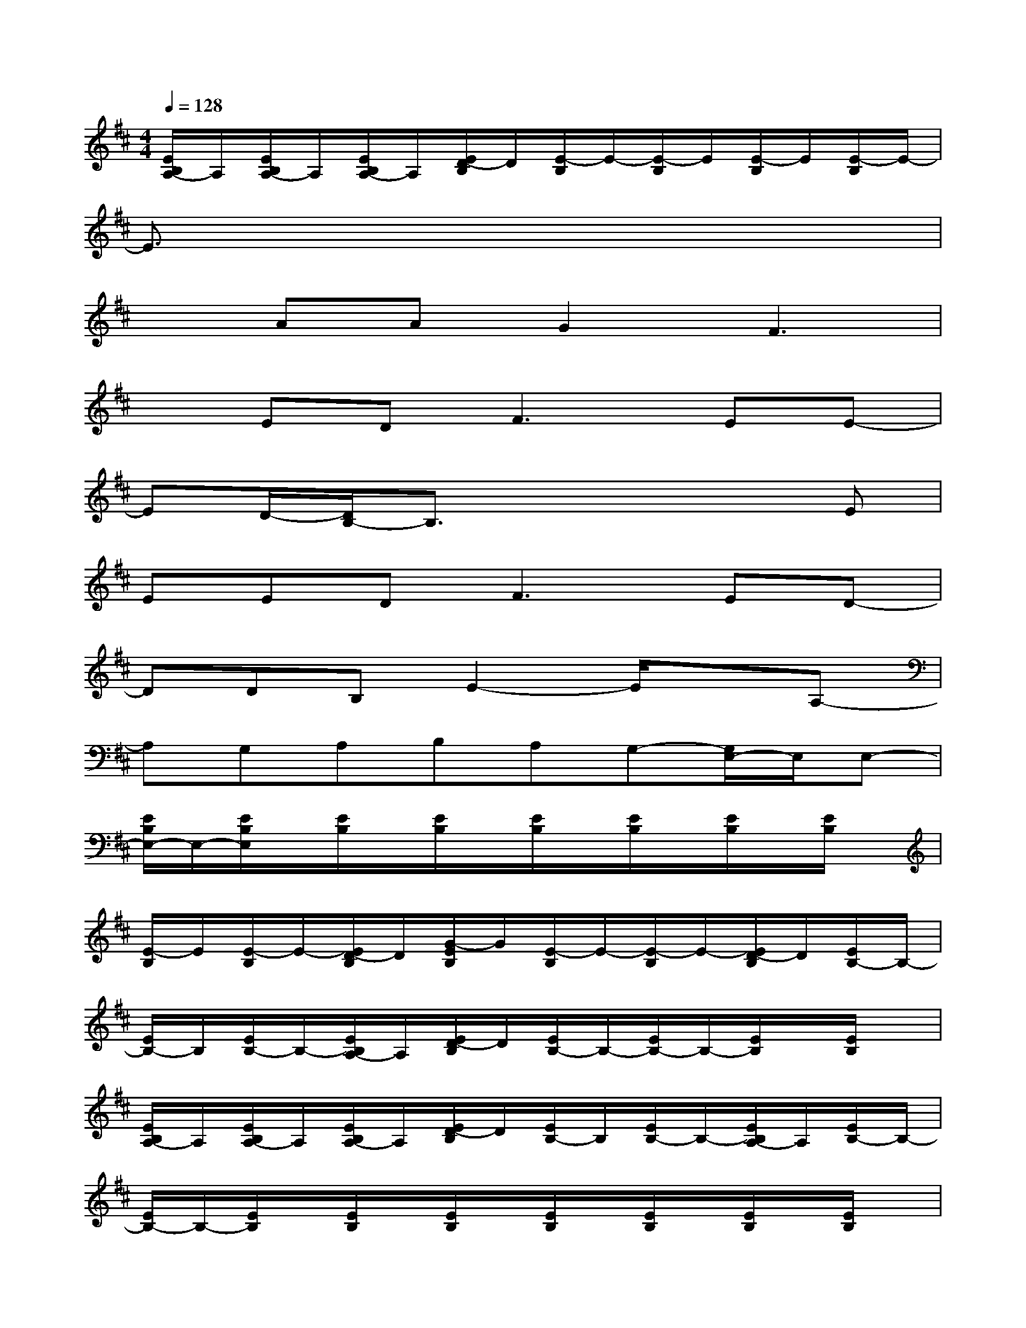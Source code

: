 X:1
T:
M:4/4
L:1/8
Q:1/4=128
K:D%2sharps
V:1
[E/2B,/2A,/2-]A,/2[E/2B,/2A,/2-]A,/2[E/2B,/2A,/2-]A,/2[E/2D/2-B,/2]D/2[E/2-B,/2]E/2-[E/2-B,/2]E/2[E/2-B,/2]E/2[E/2-B,/2]E/2-|
E3/2x6x/2|
xAAG2F3|
xED2<F2EE-|
ED/2-[D/2B,/2-]B,3/2x3x/2E|
EED2<F2ED-|
DDB,E2-E/2x3/2A,-|
A,G,A,B,A,G,-[G,/2E,/2-]E,/2E,-|
[E/2B,/2E,/2-]E,/2-[E/2B,/2E,/2]x/2[E/2B,/2]x/2[E/2B,/2]x/2[E/2B,/2]x/2[E/2B,/2]x/2[E/2B,/2]x/2[E/2B,/2]x/2|
[E/2-B,/2]E/2[E/2-B,/2]E/2-[E/2D/2-B,/2]D/2[G/2-E/2B,/2]G/2[E/2-B,/2]E/2-[E/2-B,/2]E/2-[E/2D/2-B,/2]D/2[E/2B,/2-]B,/2-|
[E/2B,/2-]B,/2[E/2B,/2-]B,/2-[E/2B,/2A,/2-]A,/2[E/2D/2-B,/2]D/2[E/2B,/2-]B,/2-[E/2B,/2-]B,/2-[E/2B,/2]x/2[E/2B,/2]x/2|
[E/2B,/2A,/2-]A,/2[E/2B,/2A,/2-]A,/2[E/2B,/2A,/2-]A,/2[E/2D/2-B,/2]D/2[E/2B,/2-]B,/2[E/2B,/2-]B,/2-[E/2B,/2A,/2-]A,/2[E/2B,/2-]B,/2-|
[E/2B,/2-]B,/2-[E/2B,/2]x/2[E/2B,/2]x/2[E/2B,/2]x/2[E/2B,/2]x/2[E/2B,/2]x/2[E/2B,/2]x/2[E/2B,/2]x/2|
[E/2-B,/2]E/2[E/2-B,/2]E/2-[E/2D/2-B,/2]D/2[G/2-E/2B,/2]G/2[E/2-B,/2]E/2-[E/2-B,/2]E/2-[E/2D/2-B,/2]D/2[E/2B,/2-]B,/2-|
[E/2B,/2-]B,/2[E/2B,/2-]B,/2-[E/2B,/2A,/2-]A,/2[E/2D/2-B,/2]D/2[E/2B,/2-]B,/2-[E/2B,/2-]B,/2-[E/2B,/2]x/2[E/2B,/2]x/2|
[E/2B,/2A,/2-]A,/2[E/2B,/2A,/2-]A,/2[E/2B,/2A,/2-]A,/2[E/2D/2-B,/2]D/2[E/2B,/2-]B,/2[E/2B,/2-]B,/2-[E/2B,/2A,/2-]A,/2[E/2B,/2A,/2-]A,/2-